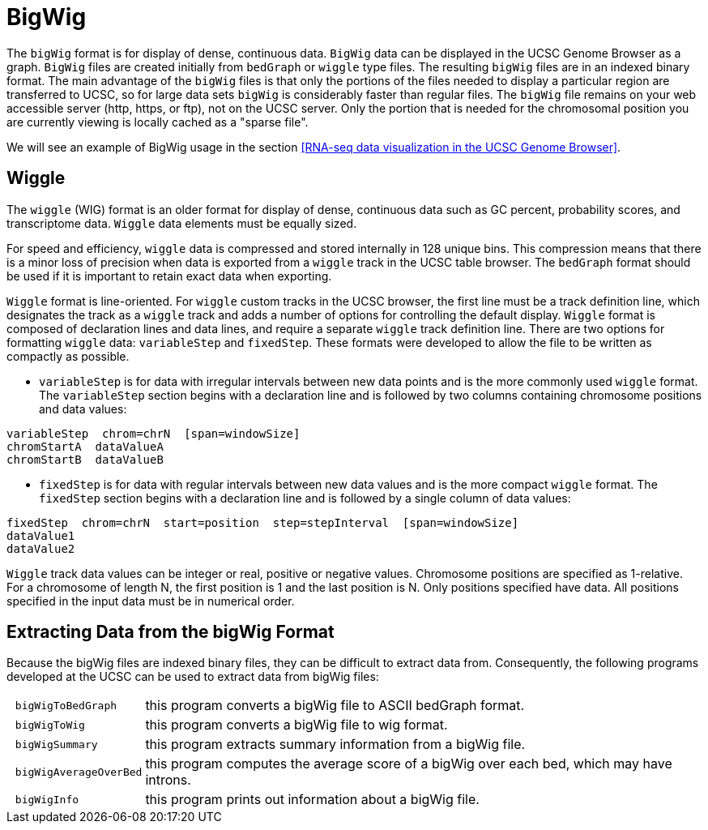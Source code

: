 = BigWig
:bigwig: https://genome.ucsc.edu/goldenpath/help/bigWig.html
:bedgraph: https://genome.ucsc.edu/goldenpath/help/bedgraph.html
:wiggle: https://genome.ucsc.edu/goldenpath/help/wiggle.html

The `bigWig` format is for display of dense, continuous data. `BigWig` data can be displayed in the UCSC Genome Browser as a graph. `BigWig` files are created initially from `bedGraph` or `wiggle` type files. The resulting `bigWig` files are in an indexed binary format. The main advantage of the `bigWig` files is that only the portions of the files needed to display a particular region are transferred to UCSC, so for large data sets `bigWig` is considerably faster than regular files. The `bigWig` file remains on your web accessible server (http, https, or ftp), not on the UCSC server. Only the portion that is needed for the chromosomal position you are currently viewing is locally cached as a "sparse file".

We will see an example of BigWig usage in the section <<RNA-seq data visualization in the UCSC Genome Browser>>.

== Wiggle

The `wiggle` (WIG) format is an older format for display of dense, continuous data such as GC percent, probability scores, and transcriptome data. `Wiggle` data elements must be equally sized.

For speed and efficiency, `wiggle` data is compressed and stored internally in 128 unique bins. This compression means that there is a minor loss of precision when data is exported from a `wiggle` track in the UCSC table browser. The `bedGraph` format should be used if it is important to retain exact data when exporting.

`Wiggle` format is line-oriented. For `wiggle` custom tracks in the UCSC browser, the first line must be a track definition line, which designates the track as a `wiggle` track and adds a number of options for controlling the default display.
`Wiggle` format is composed of declaration lines and data lines, and require a separate `wiggle` track definition line. There are two options for formatting `wiggle` data: `variableStep` and `fixedStep`. These formats were developed to allow the file to be written as compactly as possible.

- `variableStep` is for data with irregular intervals between new data points and is the more commonly used `wiggle` format. The `variableStep` section begins with a declaration line and is followed by two columns containing chromosome positions and data values:

----
variableStep  chrom=chrN  [span=windowSize]
chromStartA  dataValueA
chromStartB  dataValueB
----

- `fixedStep` is for data with regular intervals between new data values and is the more compact `wiggle` format. The `fixedStep` section begins with a declaration line and is followed by a single column of data values:

----
fixedStep  chrom=chrN  start=position  step=stepInterval  [span=windowSize]
dataValue1
dataValue2
----

`Wiggle` track data values can be integer or real, positive or negative values. Chromosome positions are specified as 1-relative. For a chromosome of length N, the first position is 1 and the last position is N. Only positions specified have data. All positions specified in the input data must be in numerical order.

== Extracting Data from the bigWig Format

Because the bigWig files are indexed binary files, they can be difficult to extract data from. Consequently, the following programs developed at the UCSC can be used to extract data from bigWig files:

[cols="l,1",options="autowidth"]
|===
| bigWigToBedGraph     | this program converts a bigWig file to ASCII bedGraph format.
| bigWigToWig 		     | this program converts a bigWig file to wig format.
| bigWigSummary        | this program extracts summary information from a bigWig file.
| bigWigAverageOverBed | this program computes the average score of a bigWig over each bed, which may have introns.
| bigWigInfo           | this program prints out information about a bigWig file.
|===

